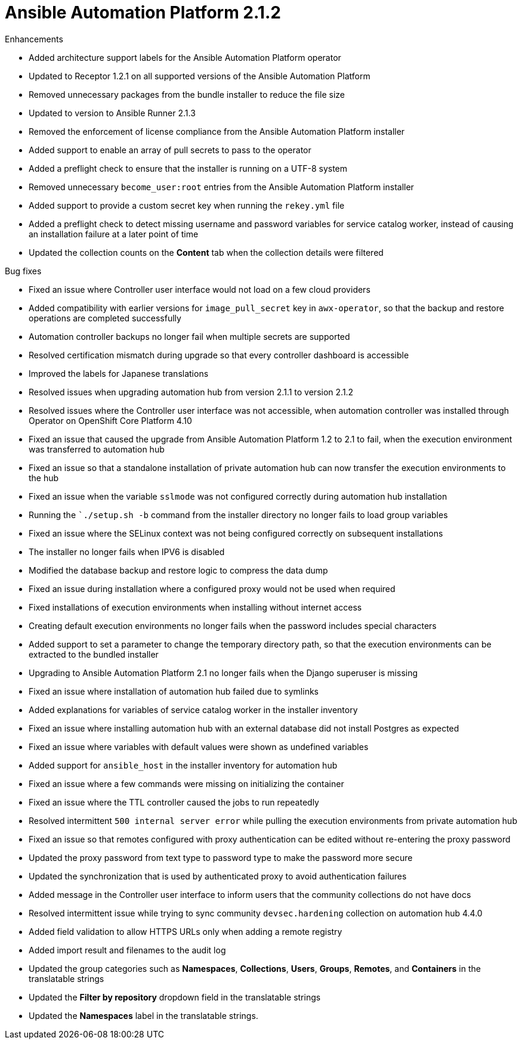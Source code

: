 :_mod-docs-content-type: REFERENCE

[[aap-2.1.2-intro]]
= Ansible Automation Platform 2.1.2

.Enhancements
* Added architecture support labels for the Ansible Automation Platform operator
* Updated to Receptor 1.2.1 on all supported versions of the Ansible Automation Platform
* Removed unnecessary packages from the bundle installer to reduce the file size
* Updated to version to Ansible Runner 2.1.3
* Removed the enforcement of license compliance from the Ansible Automation Platform installer
* Added support to enable an array of pull secrets to pass to the operator
* Added a preflight check to ensure that the installer is running on a UTF-8 system
* Removed unnecessary `become_user:root` entries from the Ansible Automation Platform installer
* Added support to provide a custom secret key when running the `rekey.yml` file
* Added a preflight check to detect missing username and password variables for service catalog worker, instead of causing an installation failure at a later point of time
* Updated the collection counts on the *Content* tab when the collection details were filtered

.Bug fixes
* Fixed an issue where Controller user interface would not load on a few cloud providers
* Added compatibility with earlier versions for `image_pull_secret` key in `awx-operator`, so that the backup and restore operations are completed successfully
* Automation controller backups no longer fail when multiple secrets are supported
* Resolved certification mismatch during upgrade so that every controller dashboard is accessible
* Improved the labels for Japanese translations
* Resolved issues when upgrading automation hub from version 2.1.1 to version 2.1.2
* Resolved issues where the Controller user interface was not accessible, when automation controller was installed through Operator on OpenShift Core Platform 4.10
* Fixed an issue that caused the upgrade from Ansible Automation Platform 1.2 to 2.1 to fail, when the execution environment was transferred to automation hub
* Fixed an issue so that a standalone installation of private automation hub can now transfer the execution environments to the hub
* Fixed an issue when the variable `sslmode` was not configured correctly during automation hub installation
* Running the ``./setup.sh -b` command from the installer directory no longer fails to load group variables
* Fixed an issue where the SELinux context was not being configured correctly on subsequent installations
* The installer no longer fails when IPV6 is disabled
* Modified the database backup and restore logic to compress the data dump
* Fixed an issue during installation where a configured proxy would not be used when required
* Fixed installations of execution environments when installing without internet access
* Creating default execution environments no longer fails when the password includes special characters
* Added support to set a parameter to change the temporary directory path, so that the execution environments can be extracted to the bundled installer
* Upgrading to Ansible Automation Platform 2.1 no longer fails when the Django superuser is missing
* Fixed an issue where installation of automation hub failed due to symlinks
* Added explanations for variables of service catalog worker in the installer inventory
* Fixed an issue where installing automation hub with an external database did not install Postgres as expected
* Fixed an issue where variables with default values were shown as undefined variables
* Added support for `ansible_host` in the installer inventory for automation hub
* Fixed an issue where a few commands were missing on initializing the container
* Fixed an issue where the TTL controller caused the jobs to run repeatedly
* Resolved intermittent `500 internal server error` while pulling the execution environments from private automation hub
* Fixed an issue so that remotes configured with proxy authentication can be edited without re-entering the proxy password
* Updated the proxy password from text type to password type to make the password more secure
* Updated the synchronization that is used by authenticated proxy to avoid authentication failures
* Added message in the Controller user interface to inform users that the community collections do not have docs
* Resolved intermittent issue while trying to sync community `devsec.hardening` collection on automation hub 4.4.0
* Added field validation to allow HTTPS URLs only when adding a remote registry
* Added import result and filenames to the audit log
* Updated the group categories such as *Namespaces*, *Collections*, *Users*, *Groups*, *Remotes*, and *Containers* in the translatable strings
* Updated the *Filter by repository* dropdown field in the translatable strings
* Updated the *Namespaces* label in the translatable strings.
